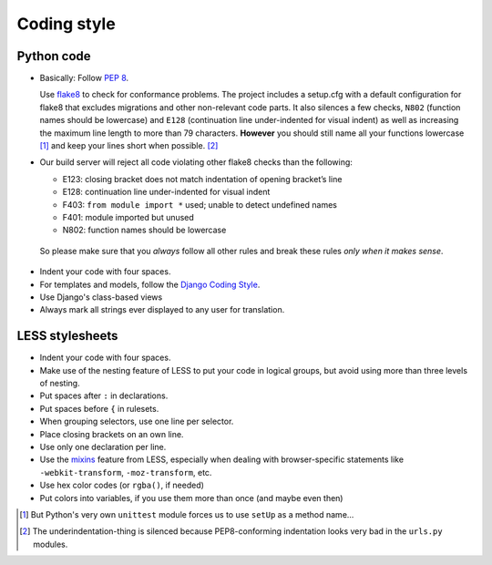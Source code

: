 Coding style
============

Python code
-----------

* Basically: Follow `PEP 8`_.

  Use `flake8`_ to check for conformance problems. The project includes a setup.cfg
  with a default configuration for flake8 that excludes migrations and other non-relevant
  code parts. It also silences a few checks, ``N802`` (function names should be lowercase) and
  ``E128`` (continuation line under-indented for visual indent) as well as increasing the
  maximum line length to more than 79 characters. **However** you should still name all your
  functions lowercase [#f1]_ and keep your lines short when possible. [#f2]_

* Our build server will reject all code violating other flake8 checks than the following:
  
  * E123: closing bracket does not match indentation of opening bracket’s line
  * E128: continuation line under-indented for visual indent
  * F403: ``from module import *`` used; unable to detect undefined names
  * F401: module imported but unused
  * N802: function names should be lowercase

 So please make sure that you *always* follow all other rules and break these rules *only when
 it makes sense*.

* Indent your code with four spaces.

* For templates and models, follow the `Django Coding Style`_.

* Use Django's class-based views

* Always mark all strings ever displayed to any user for translation.

LESS stylesheets
----------------

* Indent your code with four spaces.
* Make use of the nesting feature of LESS to put your code in logical groups, but avoid using 
  more than three levels of nesting.
* Put spaces after ``:`` in declarations.
* Put spaces before ``{`` in rulesets.
* When grouping selectors, use one line per selector.
* Place closing brackets on an own line.
* Use only one declaration per line.
* Use the `mixins`_ feature from LESS, especially when dealing with browser-specific statements
  like ``-webkit-transform``, ``-moz-transform``, etc.
* Use hex color codes (or ``rgba()``, if needed)
* Put colors into variables, if you use them more than once (and maybe even then)



.. _PEP 8: http://legacy.python.org/dev/peps/pep-0008/
.. _flake8: https://pypi.python.org/pypi/flake8
.. _Django Coding Style: https://docs.djangoproject.com/en/dev/internals/contributing/writing-code/coding-style/
.. _mixins: http://lesscss.org/features/#mixins-feature
.. [#f1] But Python's very own ``unittest`` module forces us to use ``setUp`` as a method name...
.. [#f2] The underindentation-thing is silenced because PEP8-conforming indentation looks very bad
 in the ``urls.py`` modules.
